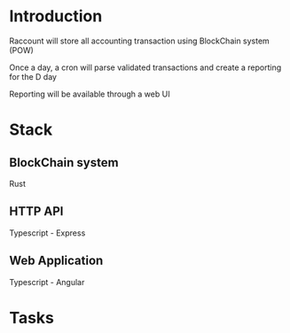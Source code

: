 * Introduction

Raccount will store all accounting transaction using BlockChain system (POW)

Once a day, a cron will parse validated transactions and create a reporting for the D day

Reporting will be available through a web UI

* Stack

** BlockChain system

Rust

** HTTP API

Typescript - Express

** Web Application

Typescript - Angular

* Tasks

